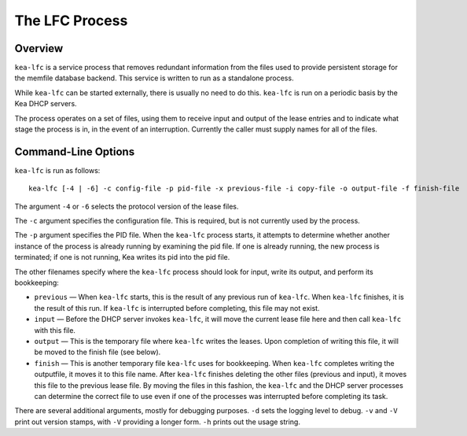 .. _kea-lfc:

***************
The LFC Process
***************

.. _kea-lfc-overview:

Overview
========

``kea-lfc`` is a service process that removes redundant information from
the files used to provide persistent storage for the memfile database
backend. This service is written to run as a standalone process.

While ``kea-lfc`` can be started externally, there is usually no need to
do this. ``kea-lfc`` is run on a periodic basis by the Kea DHCP servers.

The process operates on a set of files, using them to receive input and
output of the lease entries and to indicate what stage the process is
in, in the event of an interruption. Currently the caller must supply
names for all of the files.

.. _kea-lfc-usage:

Command-Line Options
====================

``kea-lfc`` is run as follows:

::

   kea-lfc [-4 | -6] -c config-file -p pid-file -x previous-file -i copy-file -o output-file -f finish-file

The argument ``-4`` or ``-6`` selects the protocol version of the lease
files.

The ``-c`` argument specifies the configuration file. This is required,
but is not currently used by the process.

The ``-p`` argument specifies the PID file. When the ``kea-lfc`` process
starts, it attempts to determine whether another instance of the process
is already running by examining the pid file. If one is already running,
the new process is terminated; if one is not running, Kea writes its pid
into the pid file.

The other filenames specify where the ``kea-lfc`` process should look
for input, write its output, and perform its bookkeeping:

-  ``previous`` — When ``kea-lfc`` starts, this is the result of any
   previous run of ``kea-lfc``. When ``kea-lfc`` finishes, it is the
   result of this run. If ``kea-lfc`` is interrupted before completing,
   this file may not exist.

-  ``input`` — Before the DHCP server invokes ``kea-lfc``, it will move
   the current lease file here and then call ``kea-lfc`` with this file.

-  ``output`` — This is the temporary file where ``kea-lfc`` writes the
   leases. Upon completion of writing this file, it will be moved to the
   finish file (see below).

-  ``finish`` — This is another temporary file ``kea-lfc`` uses for
   bookkeeping. When ``kea-lfc`` completes writing the outputfile, it
   moves it to this file name. After ``kea-lfc`` finishes deleting the
   other files (previous and input), it moves this file to the previous
   lease file. By moving the files in this fashion, the ``kea-lfc`` and
   the DHCP server processes can determine the correct file to use even
   if one of the processes was interrupted before completing its task.

There are several additional arguments, mostly for debugging purposes.
``-d`` sets the logging level to debug. ``-v`` and ``-V`` print out
version stamps, with ``-V`` providing a longer form. ``-h`` prints out
the usage string.
